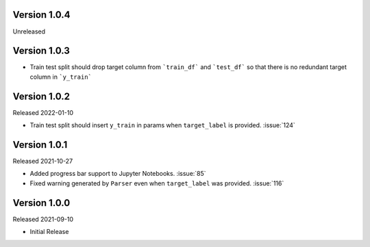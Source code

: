 Version 1.0.4
-------------

Unreleased

Version 1.0.3
-------------

- Train test split should drop target column from ```train_df``` and ```test_df``` so that there is no redundant target column in ```y_train```

Version 1.0.2
-------------

Released 2022-01-10

- Train test split should insert ``y_train`` in params when ``target_label`` is provided. :issue:`124`

Version 1.0.1
-------------

Released 2021-10-27

- Added progress bar support to Jupyter Notebooks. :issue:`85`
- Fixed warning generated by ``Parser`` even when ``target_label`` was provided. :issue:`116`

Version 1.0.0
-------------

Released 2021-09-10

- Initial Release

